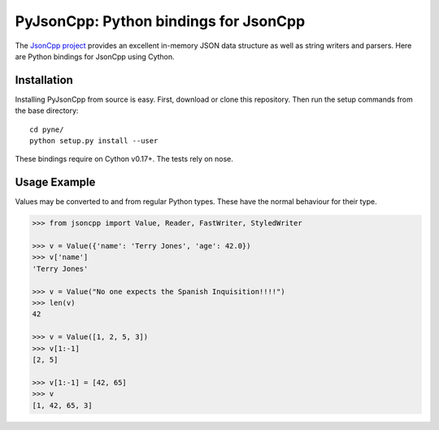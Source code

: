 PyJsonCpp: Python bindings for JsonCpp
=======================================
The `JsonCpp project`_ provides an excellent in-memory JSON data structure as well 
as string writers and parsers.  Here are Python bindings for JsonCpp using Cython.

.. _JsonCpp project: http://jsoncpp.sourceforge.net/

.. _install:

============
Installation
============
Installing PyJsonCpp from source is easy.  First, download or clone
this repository.  Then run the setup commands from the base directory::

    cd pyne/
    python setup.py install --user

These bindings require on Cython v0.17+.  The tests rely on nose.


=============
Usage Example
=============
Values may be converted to and from regular Python types.  These have the 
normal behaviour for their type.

.. code-block:: python

    >>> from jsoncpp import Value, Reader, FastWriter, StyledWriter

    >>> v = Value({'name': 'Terry Jones', 'age': 42.0})
    >>> v['name']
    'Terry Jones'

    >>> v = Value("No one expects the Spanish Inquisition!!!!")
    >>> len(v)
    42

    >>> v = Value([1, 2, 5, 3])
    >>> v[1:-1]
    [2, 5]

    >>> v[1:-1] = [42, 65]
    >>> v
    [1, 42, 65, 3]



